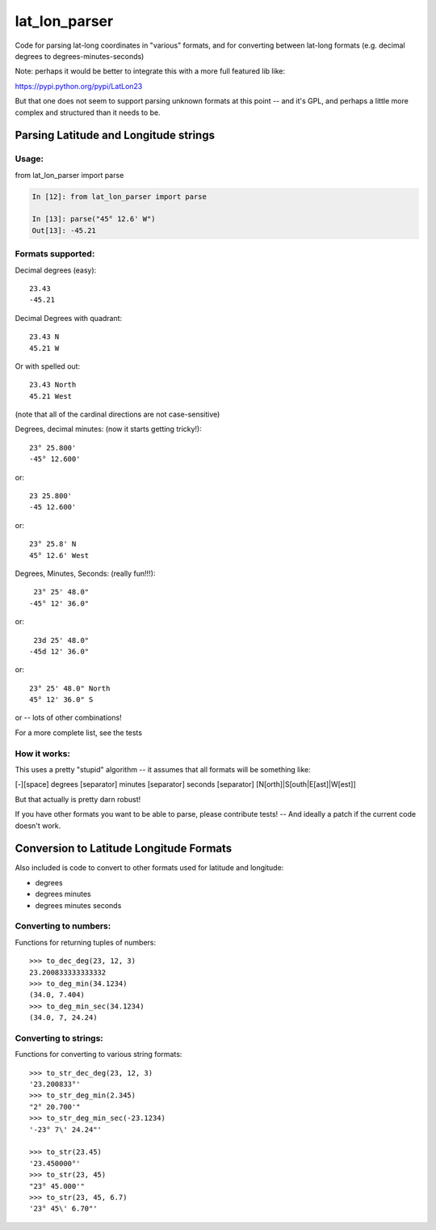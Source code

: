 ##############
lat_lon_parser
##############

Code for parsing lat-long coordinates in "various" formats, and for converting between lat-long formats (e.g. decimal degrees to degrees-minutes-seconds)

Note: perhaps it would be better to integrate this with a more full featured lib like:

https://pypi.python.org/pypi/LatLon23

But that one does not seem to support parsing unknown formats at this point -- and it's GPL, and perhaps a little more complex and structured than it needs to be.

Parsing Latitude and Longitude strings
=======================================

Usage:
------

from lat_lon_parser import parse

.. code-block::

    In [12]: from lat_lon_parser import parse

    In [13]: parse("45° 12.6' W")
    Out[13]: -45.21


Formats supported:
------------------

Decimal degrees (easy)::

   23.43
   -45.21

Decimal Degrees with quadrant::

   23.43 N
   45.21 W

Or with spelled out::

   23.43 North
   45.21 West

(note that all of the cardinal directions are not case-sensitive)

Degrees, decimal minutes: (now it starts getting tricky!)::

  23° 25.800'
  -45° 12.600'

or::

  23 25.800'
  -45 12.600'

or::

  23° 25.8' N
  45° 12.6' West

Degrees, Minutes, Seconds: (really fun!!!)::

   23° 25' 48.0"
  -45° 12' 36.0"

or::

   23d 25' 48.0"
  -45d 12' 36.0"

or::

  23° 25' 48.0" North
  45° 12' 36.0" S

or -- lots of other combinations!

For a more complete list, see the tests

How it works:
-------------

This uses a pretty "stupid" algorithm -- it assumes that all formats will be something like:

[-][space] degrees [separator] minutes [separator] seconds [separator] [N[orth]|S[outh|E[ast]|W[est]]

But that actually is pretty darn robust!

If you have other formats you want to be able to parse, please contribute tests! -- And ideally a patch if the current code doesn't work.


Conversion to Latitude Longitude Formats
========================================

Also included is code to convert to other formats used for latitude and longitude:

- degrees
- degrees minutes
- degrees minutes seconds

Converting to numbers:
----------------------

Functions for returning tuples of numbers::

  >>> to_dec_deg(23, 12, 3)
  23.200833333333332
  >>> to_deg_min(34.1234)
  (34.0, 7.404)
  >>> to_deg_min_sec(34.1234)
  (34.0, 7, 24.24)


Converting to strings:
----------------------

Functions for converting to various string formats::

  >>> to_str_dec_deg(23, 12, 3)
  '23.200833°'
  >>> to_str_deg_min(2.345)
  "2° 20.700'"
  >>> to_str_deg_min_sec(-23.1234)
  '-23° 7\' 24.24"'

  >>> to_str(23.45)
  '23.450000°'
  >>> to_str(23, 45)
  "23° 45.000'"
  >>> to_str(23, 45, 6.7)
  '23° 45\' 6.70"'



